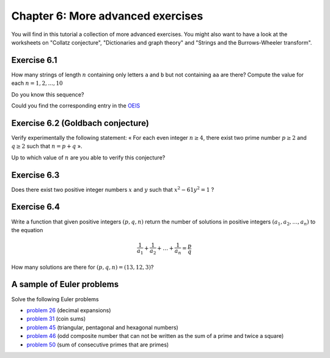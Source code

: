 .. escape-backslashes
.. default-role:: math

Chapter 6: More advanced exercises
==================================

You will find in this tutorial a collection of more advanced exercises. You
might also want to have a look at the worksheets on "Collatz conjecture",
"Dictionaries and graph theory" and "Strings and the Burrows-Wheeler
transform".

Exercise 6.1
~~~~~~~~~~~~

How many strings of length `n` containing only letters ``a`` and ``b`` but not
containing ``aa`` are there? Compute the value for each `n=1,2,...,10`

.. sagecell

Do you know this sequence?

.. sagecell

Could you find the corresponding entry in the `OEIS <https://oeis.org/>`_

.. sagecell

Exercise 6.2 (Goldbach conjecture)
~~~~~~~~~~~~~~~~~~~~~~~~~~~~~~~~~~

Verify experimentally the following statement: « For each even integer `n \geq
4`, there exist two prime number `p \geq 2` and `q \geq 2` such that `n = p +
q` ». 

.. sagecell

Up to which value of `n` are you able to verify this conjecture?

.. sagecell

Exercise 6.3
~~~~~~~~~~~~

Does there exist two positive integer numbers `x` and `y` such that `x^2 -
61y^2 = 1` ?

.. sagecell

Exercise 6.4
~~~~~~~~~~~~

Write a function that given positive integers `(p,q,n)` return
the number of solutions in positive integers `(a_1, a_2, \ldots, a_n)`
to the equation

.. MATH::

    \frac{1}{a_1} + \frac{1}{a_2} + \ldots + \frac{1}{a_n} = \frac{p}{q}

How many solutions are there for `(p,q,n) = (13, 12, 3)`?

.. sagecell

A sample of Euler problems
~~~~~~~~~~~~~~~~~~~~~~~~~~

Solve the following Euler problems

- `problem 26 <https://projecteuler.net/problem=26>`_ (decimal expansions)
- `problem 31 <https://projecteuler.net/problem=31>`_ (coin sums)
- `problem 45 <https://projecteuler.net/problem=45>`_ (triangular, pentagonal and hexagonal numbers)
- `problem 46 <https://projecteuler.net/problem=46>`_ (odd composite number that
  can not be written as the sum of a prime and twice a square)
- `problem 50 <https://projecteuler.net/problem=50>`_ (sum of consecutive primes that are primes)

